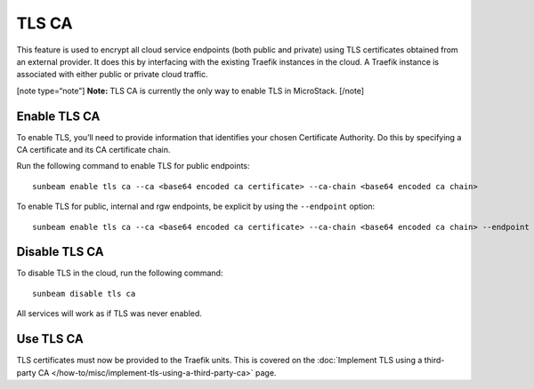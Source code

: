 TLS CA
======

This feature is used to encrypt all cloud service endpoints (both public
and private) using TLS certificates obtained from an external provider.
It does this by interfacing with the existing Traefik instances in the
cloud. A Traefik instance is associated with either public or private
cloud traffic.

[note type=“note”] **Note:** TLS CA is currently the only way to enable
TLS in MicroStack. [/note]

Enable TLS CA
-------------

To enable TLS, you’ll need to provide information that identifies your
chosen Certificate Authority. Do this by specifying a CA certificate and
its CA certificate chain.

Run the following command to enable TLS for public endpoints:

::

   sunbeam enable tls ca --ca <base64 encoded ca certificate> --ca-chain <base64 encoded ca chain>

To enable TLS for public, internal and rgw endpoints, be explicit by
using the ``--endpoint`` option:

::

   sunbeam enable tls ca --ca <base64 encoded ca certificate> --ca-chain <base64 encoded ca chain> --endpoint public --endpoint internal --endpoint rgw

Disable TLS CA
--------------

To disable TLS in the cloud, run the following command:

::

   sunbeam disable tls ca

All services will work as if TLS was never enabled.

Use TLS CA
----------

TLS certificates must now be provided to the Traefik units. This is
covered on the :doc:`Implement TLS using a third-party CA
</how-to/misc/implement-tls-using-a-third-party-ca>` page.
